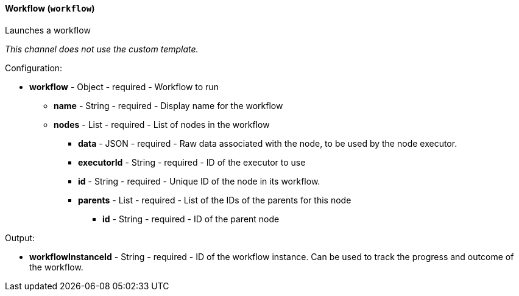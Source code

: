 [[notification-backend-workflow]]
==== Workflow (`workflow`)

Launches a workflow



_This channel does not use the custom template._

Configuration:

* **workflow** - Object - required - Workflow to run

** **name** - String - required - Display name for the workflow

** **nodes** - List - required - List of nodes in the workflow

*** **data** - JSON - required - Raw data associated with the node, to be used by the node executor.

*** **executorId** - String - required - ID of the executor to use

*** **id** - String - required - Unique ID of the node in its workflow.

*** **parents** - List - required - List of the IDs of the parents for this node

**** **id** - String - required - ID of the parent node

Output:

* **workflowInstanceId** - String - required - ID of the workflow instance. Can be used to track the progress and outcome of the workflow.

